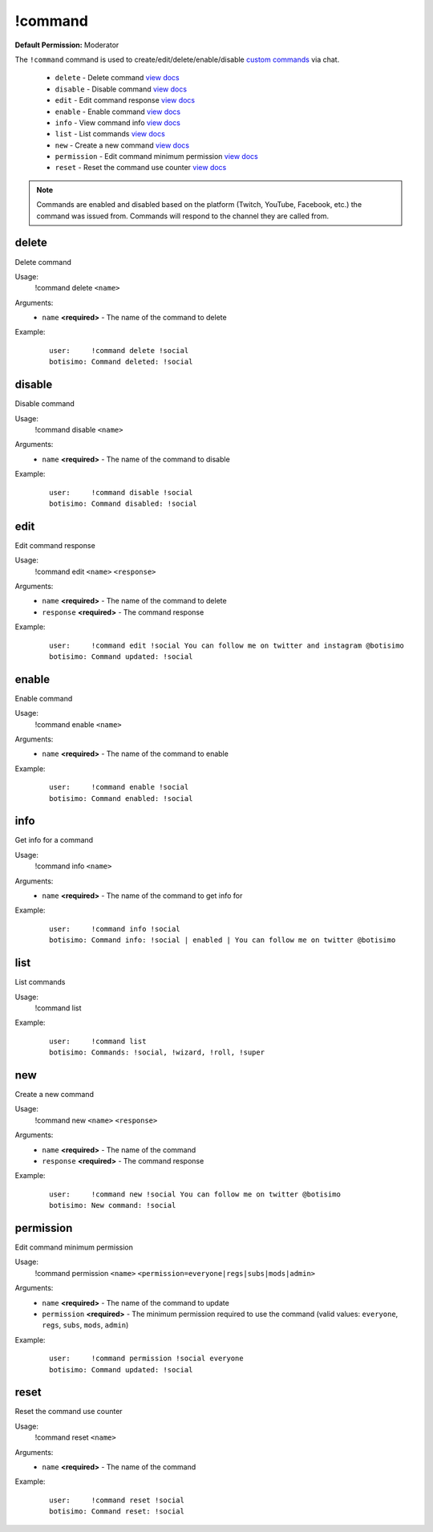 !command
========

**Default Permission:** Moderator

The ``!command`` command is used to create/edit/delete/enable/disable `custom commands <https://botisimo.com/account/commands>`_ via chat.

    - ``delete`` - Delete command `view docs`__
    - ``disable`` - Disable command `view docs`__
    - ``edit`` - Edit command response `view docs`__
    - ``enable`` - Enable command `view docs`__
    - ``info`` - View command info `view docs`__
    - ``list`` - List commands `view docs`__
    - ``new`` - Create a new command `view docs`__
    - ``permission`` - Edit command minimum permission `view docs`__
    - ``reset`` - Reset the command use counter `view docs`__

__ #delete
__ #disable
__ #edit
__ #enable
__ #info
__ #list
__ #new
__ #permission
__ #reset

.. note::

    Commands are enabled and disabled based on the platform (Twitch, YouTube, Facebook, etc.) the command was issued from. Commands will respond to the channel they are called from.

delete
^^^^^^
Delete command

Usage:
    !command delete ``<name>``

Arguments:
    * ``name`` **<required>** - The name of the command to delete

Example:
    ::

        user:     !command delete !social
        botisimo: ​Command deleted: !social

disable
^^^^^^^
Disable command

Usage:
    !command disable ``<name>``

Arguments:
    * ``name`` **<required>** - The name of the command to disable

Example:
    ::

        user:     !command disable !social
        botisimo: ​Command disabled: !social

edit
^^^^
Edit command response

Usage:
    !command edit ``<name>`` ``<response>``

Arguments:
    * ``name`` **<required>** - The name of the command to delete
    * ``response`` **<required>** - The command response

Example:
    ::

        user:     !command edit !social You can follow me on twitter and instagram @botisimo
        botisimo: Command updated: !social

enable
^^^^^^
Enable command

Usage:
    !command enable ``<name>``

Arguments:
    * ``name`` **<required>** - The name of the command to enable

Example:
    ::

        user:     !command enable !social
        botisimo: Command enabled: !social

info
^^^^
Get info for a command

Usage:
    !command info ``<name>``

Arguments:
    * ``name`` **<required>** - The name of the command to get info for

Example:
    ::

        user:     !command info !social
        botisimo: Command info: !social | enabled | You can follow me on twitter @botisimo

list
^^^^
List commands

Usage:
    !command list

Example:
    ::

        user:     !command list
        botisimo: Commands: !social, !wizard, !roll, !super

new
^^^
Create a new command

Usage:
    !command new ``<name>`` ``<response>``

Arguments:
    * ``name`` **<required>** - The name of the command
    * ``response`` **<required>** - The command response

Example:
    ::

        user:     !command new !social You can follow me on twitter @botisimo
        botisimo: New command: !social

permission
^^^^^^^^^^
Edit command minimum permission

Usage:
    !command permission ``<name>`` ``<permission=everyone|regs|subs|mods|admin>``

Arguments:
    * ``name`` **<required>** - The name of the command to update
    * ``permission`` **<required>** - The minimum permission required to use the command (valid values: ``everyone``, ``regs``, ``subs``, ``mods``, ``admin``)

Example:
    ::

        user:     !command permission !social everyone
        botisimo: Command updated: !social

reset
^^^^^
Reset the command use counter

Usage:
    !command reset ``<name>``

Arguments:
    * ``name`` **<required>** - The name of the command

Example:
    ::

        user:     !command reset !social
        botisimo: Command reset: !social
